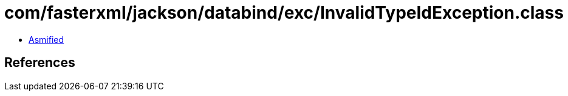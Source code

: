 = com/fasterxml/jackson/databind/exc/InvalidTypeIdException.class

 - link:InvalidTypeIdException-asmified.java[Asmified]

== References

